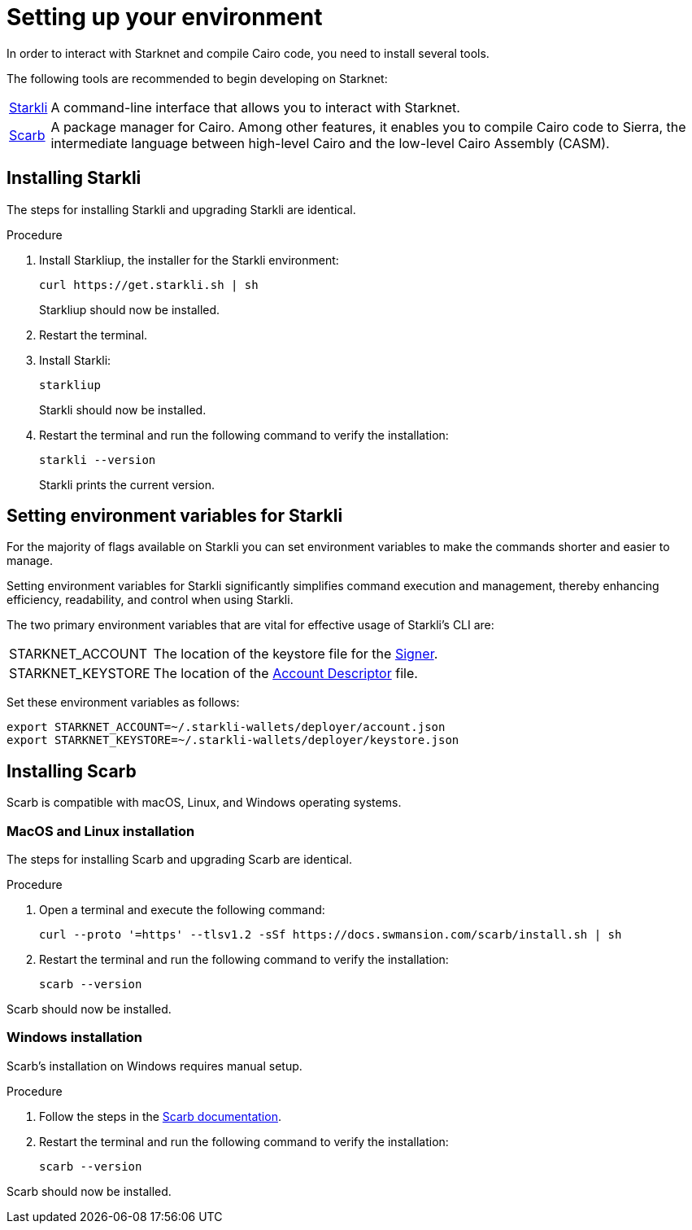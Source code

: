 [id="setup"]
= Setting up your environment

In order to interact with Starknet and compile Cairo code, you need to install several tools.

The following tools are recommended to begin developing on Starknet:

[horizontal]
https://github.com/xJonathanLEI/starkli[Starkli]:: A command-line interface that allows you to interact with Starknet.

https://github.com/software-mansion/scarb[Scarb]:: A package manager for Cairo. Among other features, it enables you to compile Cairo code to Sierra, the intermediate language between high-level Cairo and the low-level Cairo Assembly (CASM).

== Installing Starkli

The steps for installing Starkli and upgrading Starkli are identical.

.Procedure

. Install Starkliup, the installer for the Starkli environment:
+
[source,shell]
----
curl https://get.starkli.sh | sh
----
+
Starkliup should now be installed.

. Restart the terminal.

. Install Starkli:
+
[source,shell]
----
starkliup
----
+
Starkli should now be installed.

. Restart the terminal and run the following command to verify the installation:
+
[source,shell]
----
starkli --version
----
+
Starkli prints the current version.

== Setting environment variables for Starkli

For the majority of flags available on Starkli you can set environment variables to make the commands shorter and easier to manage.

Setting environment variables for Starkli significantly simplifies command execution and management, thereby enhancing efficiency, readability, and control when using Starkli.

The two primary environment variables that are vital for effective usage of Starkli's CLI are:

[horizontal]
STARKNET_ACCOUNT:: The location of the keystore file for the xref:set_up_an_account.adoc#creating_a_signer[Signer].
STARKNET_KEYSTORE:: The location of the xref:set_up_an_account.adoc#creating_an_account_descriptor[Account Descriptor] file.

Set these environment variables as follows:

[source,bash]
----
export STARKNET_ACCOUNT=~/.starkli-wallets/deployer/account.json
export STARKNET_KEYSTORE=~/.starkli-wallets/deployer/keystore.json
----

== Installing Scarb

Scarb is compatible with macOS, Linux, and Windows operating systems.


=== MacOS and Linux installation

The steps for installing Scarb and upgrading Scarb are identical.

.Procedure

. Open a terminal and execute the following command:
+
[source, bash]
----
curl --proto '=https' --tlsv1.2 -sSf https://docs.swmansion.com/scarb/install.sh | sh
----

. Restart the terminal and run the following command to verify the installation:
+
[source, bash]
----
scarb --version
----

Scarb should now be installed.

=== Windows installation

Scarb's installation on Windows requires manual setup.

.Procedure

. Follow the steps in the link:https://docs.swmansion.com/scarb/download.html#windows[Scarb documentation].
. Restart the terminal and run the following command to verify the installation:
+
[source, bash]
----
scarb --version
----

Scarb should now be installed.